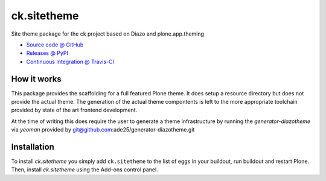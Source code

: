 ====================
ck.sitetheme
====================

Site theme package for the ck project based on Diazo and
plone.app.theming

* `Source code @ GitHub <https://github.com/potzenheimer/ck.sitetheme>`_
* `Releases @ PyPI <http://pypi.python.org/pypi/ck.sitetheme>`_
* `Continuous Integration @ Travis-CI <http://travis-ci.org/potzenheimer/ck.sitetheme>`_

How it works
============

This package provides the scaffolding for a full featured Plone theme. It does
setup a resource directory but does not provide the actual theme. The generation
of the actual theme compontents is left to the more appropriate toolchain
provided by state of the art frontend development.

At the time of writing this does require the user to generate a theme
infrastructure by running the `generator-diazotheme` via `yeoman` provided by
git@github.com:ade25/generator-diazotheme.git


Installation
============

To install `ck.sitetheme` you simply add ``ck.sitetheme``
to the list of eggs in your buildout, run buildout and restart Plone.
Then, install `ck.sitetheme` using the Add-ons control panel.
